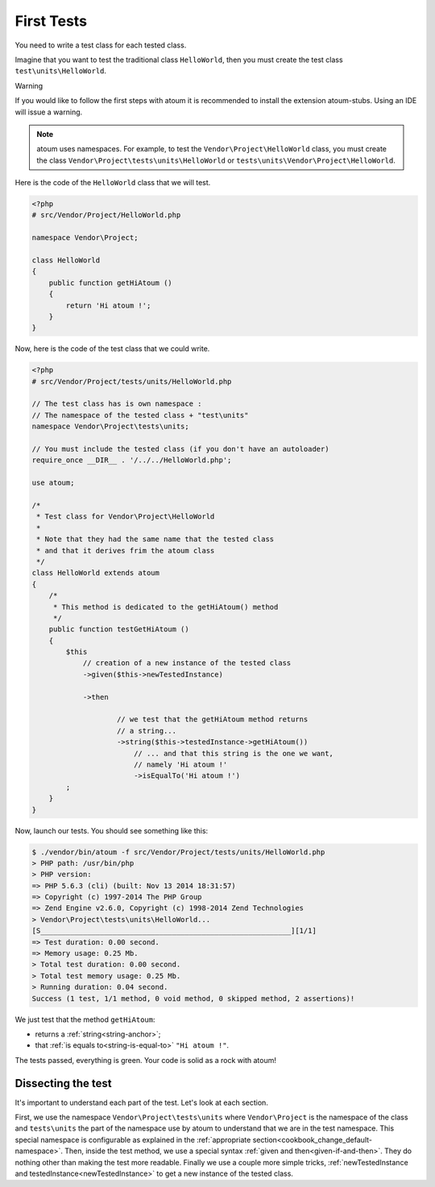 
.. _first-tests:


First Tests
##################

You need to write a test class for each tested class.

Imagine that you want to test the traditional class ``HelloWorld``, then you must create the test class ``test\units\HelloWorld``.

Warning

If you would like to follow the first steps with atoum it is recommended to install the extension atoum-stubs. Using an IDE will issue a warning.

.. note::
	atoum uses namespaces. For example, to test the ``Vendor\Project\HelloWorld`` class, you must create the class ``Vendor\Project\tests\units\HelloWorld`` or ``tests\units\Vendor\Project\HelloWorld``.

Here is the code of the ``HelloWorld`` class that we will test.

.. code-block:: php

   <?php
   # src/Vendor/Project/HelloWorld.php

   namespace Vendor\Project;

   class HelloWorld
   {
       public function getHiAtoum ()
       {
           return 'Hi atoum !';
       }
   }


Now, here is the code of the test class that we could write.

.. code-block:: php

   <?php
   # src/Vendor/Project/tests/units/HelloWorld.php

   // The test class has is own namespace :
   // The namespace of the tested class + "test\units"
   namespace Vendor\Project\tests\units;

   // You must include the tested class (if you don't have an autoloader)
   require_once __DIR__ . '/../../HelloWorld.php';

   use atoum;

   /*
    * Test class for Vendor\Project\HelloWorld
    *
    * Note that they had the same name that the tested class
    * and that it derives frim the atoum class
    */
   class HelloWorld extends atoum
   {
       /*
        * This method is dedicated to the getHiAtoum() method
        */
       public function testGetHiAtoum ()
       {
           $this
               // creation of a new instance of the tested class
               ->given($this->newTestedInstance)

               ->then

	               // we test that the getHiAtoum method returns
	               // a string...
	               ->string($this->testedInstance->getHiAtoum())
	                   // ... and that this string is the one we want,
	                   // namely 'Hi atoum !'
	                   ->isEqualTo('Hi atoum !')
           ;
       }
   }

Now, launch our tests.
You should see something like this:

.. code-block:: shell

   $ ./vendor/bin/atoum -f src/Vendor/Project/tests/units/HelloWorld.php
   > PHP path: /usr/bin/php
   > PHP version:
   => PHP 5.6.3 (cli) (built: Nov 13 2014 18:31:57)
   => Copyright (c) 1997-2014 The PHP Group
   => Zend Engine v2.6.0, Copyright (c) 1998-2014 Zend Technologies
   > Vendor\Project\tests\units\HelloWorld...
   [S___________________________________________________________][1/1]
   => Test duration: 0.00 second.
   => Memory usage: 0.25 Mb.
   > Total test duration: 0.00 second.
   > Total test memory usage: 0.25 Mb.
   > Running duration: 0.04 second.
   Success (1 test, 1/1 method, 0 void method, 0 skipped method, 2 assertions)!


We just test that the method ``getHiAtoum``:

* returns a :ref:`string<string-anchor>`;
* that :ref:`is equals to<string-is-equal-to>` ``"Hi atoum !"``.

The tests passed, everything is green. Your code is solid as a rock with atoum!


Dissecting the test
*******************
It's important to understand each part of the test. Let's look at each section.

First, we use the namespace ``Vendor\Project\tests\units`` where ``Vendor\Project`` is the namespace of the class and ``tests\units`` the part of the namespace use by atoum to understand that we are in the test namespace. This special namespace is configurable as explained in the :ref:`appropriate section<cookbook_change_default-namespace>`.
Then, inside the test method, we use a special syntax :ref:`given and then<given-if-and-then>`. They do nothing other than making the test more readable.
Finally we use a couple more simple tricks, :ref:`newTestedInstance and testedInstance<newTestedInstance>` to get a new instance of the tested class.

